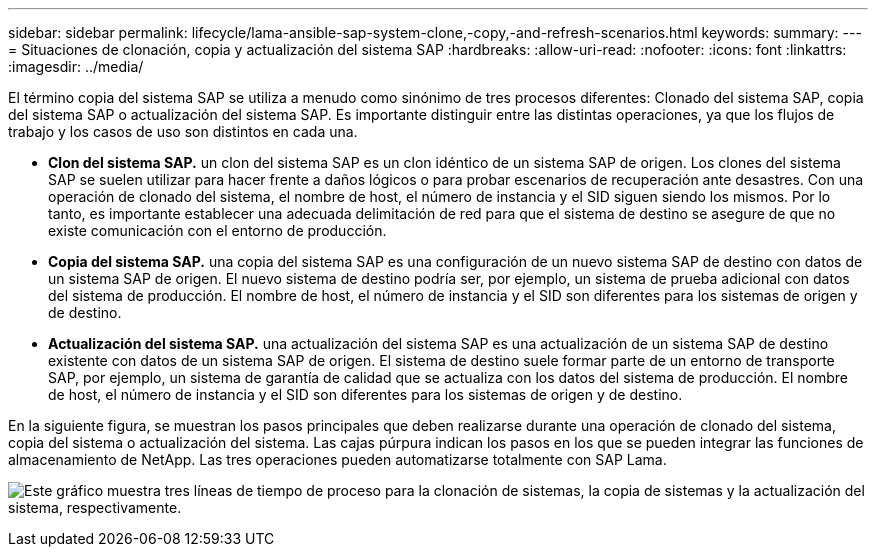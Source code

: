 ---
sidebar: sidebar 
permalink: lifecycle/lama-ansible-sap-system-clone,-copy,-and-refresh-scenarios.html 
keywords:  
summary:  
---
= Situaciones de clonación, copia y actualización del sistema SAP
:hardbreaks:
:allow-uri-read: 
:nofooter: 
:icons: font
:linkattrs: 
:imagesdir: ../media/


[role="lead"]
El término copia del sistema SAP se utiliza a menudo como sinónimo de tres procesos diferentes: Clonado del sistema SAP, copia del sistema SAP o actualización del sistema SAP. Es importante distinguir entre las distintas operaciones, ya que los flujos de trabajo y los casos de uso son distintos en cada una.

* *Clon del sistema SAP.* un clon del sistema SAP es un clon idéntico de un sistema SAP de origen. Los clones del sistema SAP se suelen utilizar para hacer frente a daños lógicos o para probar escenarios de recuperación ante desastres. Con una operación de clonado del sistema, el nombre de host, el número de instancia y el SID siguen siendo los mismos. Por lo tanto, es importante establecer una adecuada delimitación de red para que el sistema de destino se asegure de que no existe comunicación con el entorno de producción.
* *Copia del sistema SAP.* una copia del sistema SAP es una configuración de un nuevo sistema SAP de destino con datos de un sistema SAP de origen. El nuevo sistema de destino podría ser, por ejemplo, un sistema de prueba adicional con datos del sistema de producción. El nombre de host, el número de instancia y el SID son diferentes para los sistemas de origen y de destino.
* *Actualización del sistema SAP.* una actualización del sistema SAP es una actualización de un sistema SAP de destino existente con datos de un sistema SAP de origen. El sistema de destino suele formar parte de un entorno de transporte SAP, por ejemplo, un sistema de garantía de calidad que se actualiza con los datos del sistema de producción. El nombre de host, el número de instancia y el SID son diferentes para los sistemas de origen y de destino.


En la siguiente figura, se muestran los pasos principales que deben realizarse durante una operación de clonado del sistema, copia del sistema o actualización del sistema. Las cajas púrpura indican los pasos en los que se pueden integrar las funciones de almacenamiento de NetApp. Las tres operaciones pueden automatizarse totalmente con SAP Lama.

image:lama-ansible-image1.png["Este gráfico muestra tres líneas de tiempo de proceso para la clonación de sistemas, la copia de sistemas y la actualización del sistema, respectivamente."]
